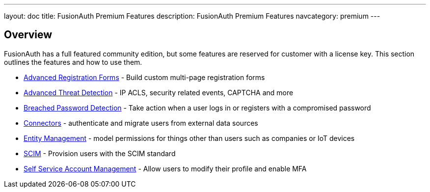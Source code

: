 ---
layout: doc
title: FusionAuth Premium Features
description: FusionAuth Premium Features
navcategory: premium
---

:sectnumlevels: 0

== Overview

FusionAuth has a full featured community edition, but some features are reserved for customer with a license key. This section outlines the features and how to use them.

* link:/docs/v1/tech/guides/advanced-registration-forms[Advanced Registration Forms] - Build custom multi-page registration forms
* link:/docs/v1/tech/advanced-threat-detection/[Advanced Threat Detection] - IP ACLS, security related events, CAPTCHA and more
* link:/docs/v1/tech/guides/breached-password-detection[Breached Password Detection] - Take action when a user logs in or registers with a compromised password
* link:/docs/v1/tech/connectors/[Connectors] - authenticate and migrate users from external data sources
* link:/docs/v1/tech/core-concepts/entity-management[Entity Management] - model permissions for things other than users such as companies or IoT devices
* link:/docs/v1/tech/core-concepts/scim[SCIM] - Provision users with the SCIM standard
* link:/docs/v1/tech/account-management/[Self Service Account Management] - Allow users to modify their profile and enable MFA

